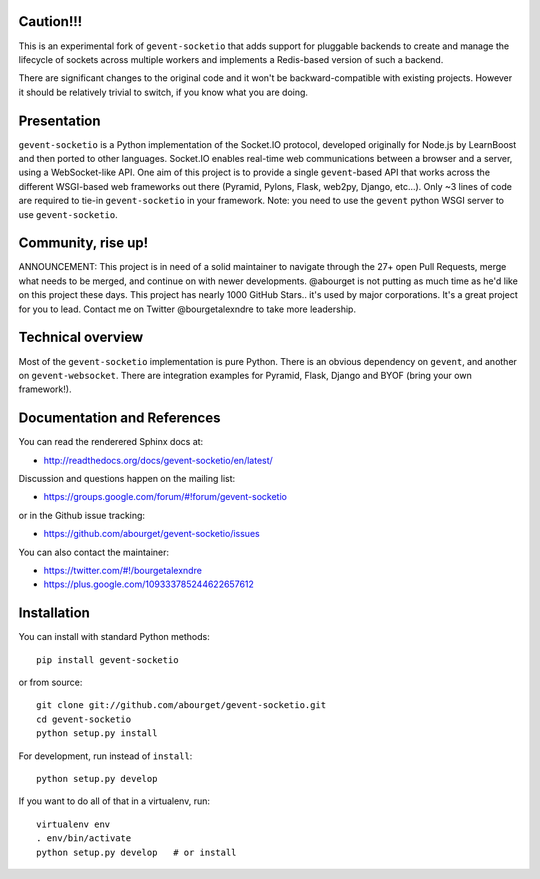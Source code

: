 Caution!!!
============

This is an experimental fork of ``gevent-socketio`` that adds support for 
pluggable backends to create and manage the lifecycle of sockets across multiple 
workers and implements a Redis-based version of such a backend.

There are significant changes to the original code and it won't be 
backward-compatible with existing projects. However it should be relatively 
trivial to switch, if you know what you are doing.

Presentation
============

.. image:: https://secure.travis-ci.org/abourget/gevent-socketio.png?branch=master

``gevent-socketio`` is a Python implementation of the Socket.IO
protocol, developed originally for Node.js by LearnBoost and then
ported to other languages.  Socket.IO enables real-time web
communications between a browser and a server, using a WebSocket-like
API.  One aim of this project is to provide a single ``gevent``-based
API that works across the different WSGI-based web frameworks out
there (Pyramid, Pylons, Flask, web2py, Django, etc...).  Only ~3 lines
of code are required to tie-in ``gevent-socketio`` in your framework.
Note: you need to use the ``gevent`` python WSGI server to use
``gevent-socketio``.

Community, rise up!
===================

ANNOUNCEMENT: This project is in need of a solid maintainer to navigate through the 27+ open Pull Requests, merge what needs to be merged, and continue on with newer developments. @abourget is not putting as much time as he'd like on this project these days.  This project has nearly 1000 GitHub Stars.. it's used by major corporations. It's a great project for you to lead. Contact me on Twitter @bourgetalexndre to take more leadership.


Technical overview
==================

Most of the ``gevent-socketio`` implementation is pure Python.  There
is an obvious dependency on ``gevent``, and another on
``gevent-websocket``.  There are integration examples for Pyramid, Flask,
Django and BYOF (bring your own framework!).


Documentation and References
============================

You can read the renderered Sphinx docs at:

* http://readthedocs.org/docs/gevent-socketio/en/latest/

Discussion and questions happen on the mailing list:

* https://groups.google.com/forum/#!forum/gevent-socketio

or in the Github issue tracking:

* https://github.com/abourget/gevent-socketio/issues

You can also contact the maintainer:

* https://twitter.com/#!/bourgetalexndre
* https://plus.google.com/109333785244622657612


Installation
============

You can install with standard Python methods::

   pip install gevent-socketio

or from source::

   git clone git://github.com/abourget/gevent-socketio.git
   cd gevent-socketio
   python setup.py install

For development, run instead of ``install``::

   python setup.py develop

If you want to do all of that in a virtualenv, run::

   virtualenv env
   . env/bin/activate
   python setup.py develop   # or install


